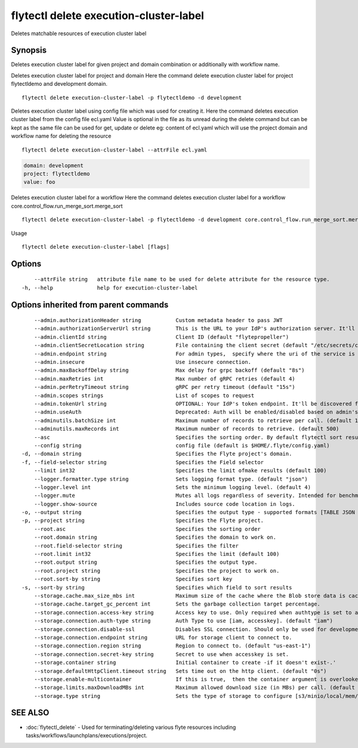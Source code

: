 .. _flytectl_delete_execution-cluster-label:

flytectl delete execution-cluster-label
---------------------------------------

Deletes matchable resources of execution cluster label

Synopsis
~~~~~~~~



Deletes execution cluster label for given project and domain combination or additionally with workflow name.

Deletes execution cluster label for project and domain
Here the command delete execution cluster label for project flytectldemo and development domain.
::

 flytectl delete execution-cluster-label -p flytectldemo -d development 


Deletes execution cluster label using config file which was used for creating it.
Here the command deletes execution cluster label from the config file ecl.yaml
Value is optional in the file as its unread during the delete command but can be kept as the same file can be used for get, update or delete 
eg:  content of ecl.yaml which will use the project domain and workflow name for deleting the resource

::

 flytectl delete execution-cluster-label --attrFile ecl.yaml


.. code-block:: yaml
	
    domain: development
    project: flytectldemo
    value: foo

Deletes execution cluster label for a workflow
Here the command deletes execution cluster label for a workflow core.control_flow.run_merge_sort.merge_sort

::

 flytectl delete execution-cluster-label -p flytectldemo -d development core.control_flow.run_merge_sort.merge_sort

Usage


::

  flytectl delete execution-cluster-label [flags]

Options
~~~~~~~

::

      --attrFile string   attribute file name to be used for delete attribute for the resource type.
  -h, --help              help for execution-cluster-label

Options inherited from parent commands
~~~~~~~~~~~~~~~~~~~~~~~~~~~~~~~~~~~~~~

::

      --admin.authorizationHeader string           Custom metadata header to pass JWT
      --admin.authorizationServerUrl string        This is the URL to your IdP's authorization server. It'll default to Endpoint
      --admin.clientId string                      Client ID (default "flytepropeller")
      --admin.clientSecretLocation string          File containing the client secret (default "/etc/secrets/client_secret")
      --admin.endpoint string                      For admin types,  specify where the uri of the service is located.
      --admin.insecure                             Use insecure connection.
      --admin.maxBackoffDelay string               Max delay for grpc backoff (default "8s")
      --admin.maxRetries int                       Max number of gRPC retries (default 4)
      --admin.perRetryTimeout string               gRPC per retry timeout (default "15s")
      --admin.scopes strings                       List of scopes to request
      --admin.tokenUrl string                      OPTIONAL: Your IdP's token endpoint. It'll be discovered from flyte admin's OAuth Metadata endpoint if not provided.
      --admin.useAuth                              Deprecated: Auth will be enabled/disabled based on admin's dynamically discovered information.
      --adminutils.batchSize int                   Maximum number of records to retrieve per call. (default 100)
      --adminutils.maxRecords int                  Maximum number of records to retrieve. (default 500)
      --asc                                        Specifies the sorting order. By default flytectl sort result in descending order
      --config string                              config file (default is $HOME/.flyte/config.yaml)
  -d, --domain string                              Specifies the Flyte project's domain.
  -f, --field-selector string                      Specifies the Field selector
      --limit int32                                Specifies the limit ofmake results (default 100)
      --logger.formatter.type string               Sets logging format type. (default "json")
      --logger.level int                           Sets the minimum logging level. (default 4)
      --logger.mute                                Mutes all logs regardless of severity. Intended for benchmarks/tests only.
      --logger.show-source                         Includes source code location in logs.
  -o, --output string                              Specifies the output type - supported formats [TABLE JSON YAML] (default "TABLE")
  -p, --project string                             Specifies the Flyte project.
      --root.asc                                   Specifies the sorting order
      --root.domain string                         Specifies the domain to work on.
      --root.field-selector string                 Specifies the filter
      --root.limit int32                           Specifies the limit (default 100)
      --root.output string                         Specifies the output type.
      --root.project string                        Specifies the project to work on.
      --root.sort-by string                        Specifies sort key
  -s, --sort-by string                             Specifies which field to sort results 
      --storage.cache.max_size_mbs int             Maximum size of the cache where the Blob store data is cached in-memory. If not specified or set to 0,  cache is not used
      --storage.cache.target_gc_percent int        Sets the garbage collection target percentage.
      --storage.connection.access-key string       Access key to use. Only required when authtype is set to accesskey.
      --storage.connection.auth-type string        Auth Type to use [iam, accesskey]. (default "iam")
      --storage.connection.disable-ssl             Disables SSL connection. Should only be used for development.
      --storage.connection.endpoint string         URL for storage client to connect to.
      --storage.connection.region string           Region to connect to. (default "us-east-1")
      --storage.connection.secret-key string       Secret to use when accesskey is set.
      --storage.container string                   Initial container to create -if it doesn't exist-.'
      --storage.defaultHttpClient.timeout string   Sets time out on the http client. (default "0s")
      --storage.enable-multicontainer              If this is true,  then the container argument is overlooked and redundant. This config will automatically open new connections to new containers/buckets as they are encountered
      --storage.limits.maxDownloadMBs int          Maximum allowed download size (in MBs) per call. (default 2)
      --storage.type string                        Sets the type of storage to configure [s3/minio/local/mem/stow]. (default "s3")

SEE ALSO
~~~~~~~~

* :doc:`flytectl_delete` 	 - Used for terminating/deleting various flyte resources including tasks/workflows/launchplans/executions/project.

